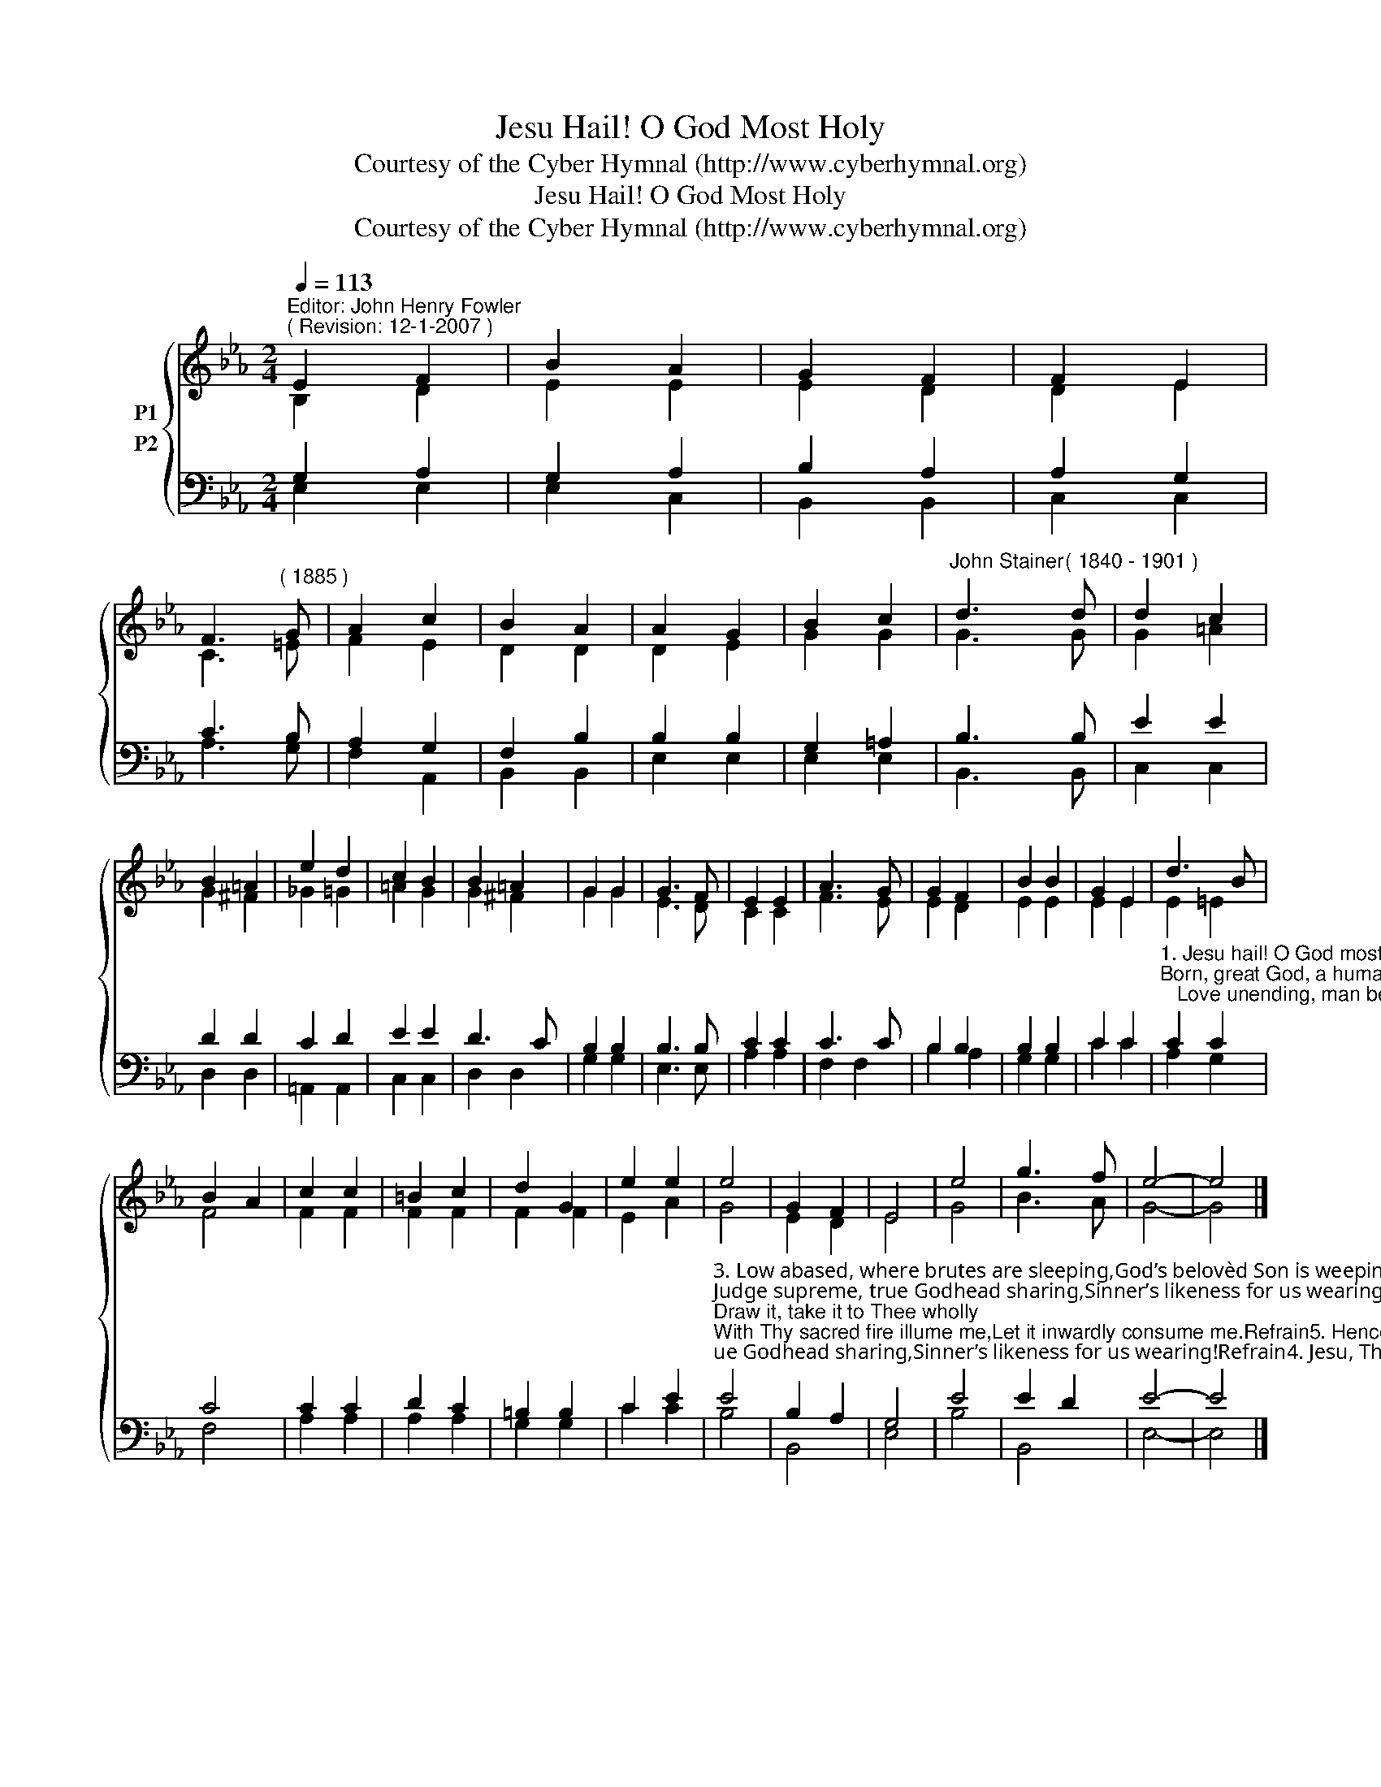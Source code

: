 X:1
T:Jesu Hail! O God Most Holy
T:Courtesy of the Cyber Hymnal (http://www.cyberhymnal.org)
T:Jesu Hail! O God Most Holy
T:Courtesy of the Cyber Hymnal (http://www.cyberhymnal.org)
Z:Courtesy of the Cyber Hymnal (http://www.cyberhymnal.org)
%%score { ( 1 2 ) ( 3 4 ) }
L:1/8
Q:1/4=113
M:2/4
K:Eb
V:1 treble nm="P1"
V:2 treble 
V:3 bass nm="P2"
V:4 bass 
V:1
"^Editor: John Henry Fowler""^( Revision: 12-1-2007 )" E2 F2 | B2 A2 | G2 F2 | F2 E2 | %4
 F3"^( 1885 )" G | A2 c2 | B2 A2 | A2 G2 | B2 c2 |"^John Stainer" d3"^( 1840 - 1901 )" d | d2 c2 | %11
 B2 =A2 | e2 d2 | c2 B2 | B2 =A2 | G2 G2 | G3 F | E2 E2 | A3 G | G2 F2 | B2 B2 | G2 E2 | d3 B | %23
 B2 A2 | c2 c2 | =B2 c2 | d2 G2 | e2 e2 | e4 | G2 F2 | E4 | e4 | g3 f | e4- | e4 |] %35
V:2
 B,2 D2 | E2 E2 | E2 D2 | D2 E2 | C3 =E | F2 E2 | D2 D2 | D2 E2 | G2 G2 | G3 G | G2 =A2 | G2 ^F2 | %12
 _G2 =G2 | =A2 G2 | G2 ^F2 | G2 G2 | E3 D | C2 C2 | F3 E | E2 D2 | E2 E2 | E2 E2 | E2 =E2 | F4 | %24
 F2 F2 | F2 F2 | F2 F2 | E2 A2 | G4 | E2 D2 | E4 | G4 | B3 A | G4- | G4 |] %35
V:3
 G,2 A,2 | G,2 A,2 | B,2 A,2 | A,2 G,2 | C3 B, | A,2 G,2 | F,2 B,2 | B,2 B,2 | G,2 =A,2 | B,3 B, | %10
 E2 E2 | D2 D2 | C2 D2 | E2 E2 | D3 C | B,2 B,2 | B,3 B, | C2 C2 | C3 C | B,2 B,2 | B,2 B,2 | %21
 C2 C2 | %22
"^1. Jesu hail! O God most holy,Gentle Lamb, an Infant lowly;Born, great God, a human stranger,Laid within the narrow manger:Refrain:   Might transcending, weakness blending,   Greatness bending from the sky;   Love unending, man befriending,   God most High, God most High.2. To enrich my desolation,To redeem me from damnation,Wrapt in swathing bands Thou liest,Thou in want and weakness sighest:Refrain" C2 C2 | %23
 C4 | C2 C2 | D2 C2 | =B,2 B,2 | C2 E2 | %28
"^3. Low abased, where brutes are sleeping,God’s belovèd Son is weeping;Judge supreme, true Godhead sharing,Sinner’s likeness for us wearing!Refrain4. Jesu, Thine my heart is solely;Draw it, take it to Thee wholly;With Thy sacred fire illume me,Let it inwardly consume me.Refrain5. Hence let idle fancies vanish,Hence all evil passions banish;Make me like Thyself in meekness,Bind to Thee my human weakness,Refrain" E4 | %29
 B,2 A,2 | G,4 | E4 | E2 D2 | E4- | E4 |] %35
V:4
 E,2 E,2 | E,2 C,2 | B,,2 B,,2 | C,2 C,2 | A,3 G, | F,2 A,,2 | B,,2 B,,2 | E,2 E,2 | E,2 E,2 | %9
 B,,3 B,, | C,2 C,2 | D,2 D,2 | =A,,2 A,,2 | C,2 C,2 | D,2 D,2 | G,2 G,2 | E,3 E, | A,2 A,2 | %18
 F,2 F,2 | B,2 A,2 | G,2 G,2 | C2 C2 | A,2 G,2 | F,4 | A,2 A,2 | A,2 A,2 | G,2 G,2 | C2 C2 | B,4 | %29
 B,,4 | E,4 | B,4 | B,,4 | E,4- | E,4 |] %35

